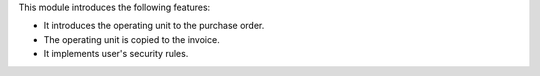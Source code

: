 This module introduces the following features:

- It introduces the operating unit to the purchase order.
- The operating unit is copied to the invoice.
- It implements user's security rules.
